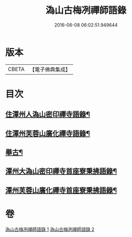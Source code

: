 #+TITLE: 溈山古梅冽禪師語錄 
#+DATE: 2016-06-08 06:02:51.949644

* 版本
 |     CBETA|【電子佛典集成】|

* 目次
** [[file:KR6q0576_001.txt::001-0785a3][住潭州人溈山密印禪寺語錄¶]]
** [[file:KR6q0576_001.txt::001-0790a4][住潭州芙蓉山廣化禪寺語錄¶]]
** [[file:KR6q0576_001.txt::001-0794c4][舉古¶]]
** [[file:KR6q0576_002.txt::002-0800a3][潭州大溈山密印禪寺首座寮秉拂語錄¶]]
** [[file:KR6q0576_002.txt::002-0804c4][潭州芙蓉山廣化禪寺首座寮秉拂語錄¶]]

* 卷
[[file:KR6q0576_001.txt][溈山古梅冽禪師語錄 1]]
[[file:KR6q0576_002.txt][溈山古梅冽禪師語錄 2]]


